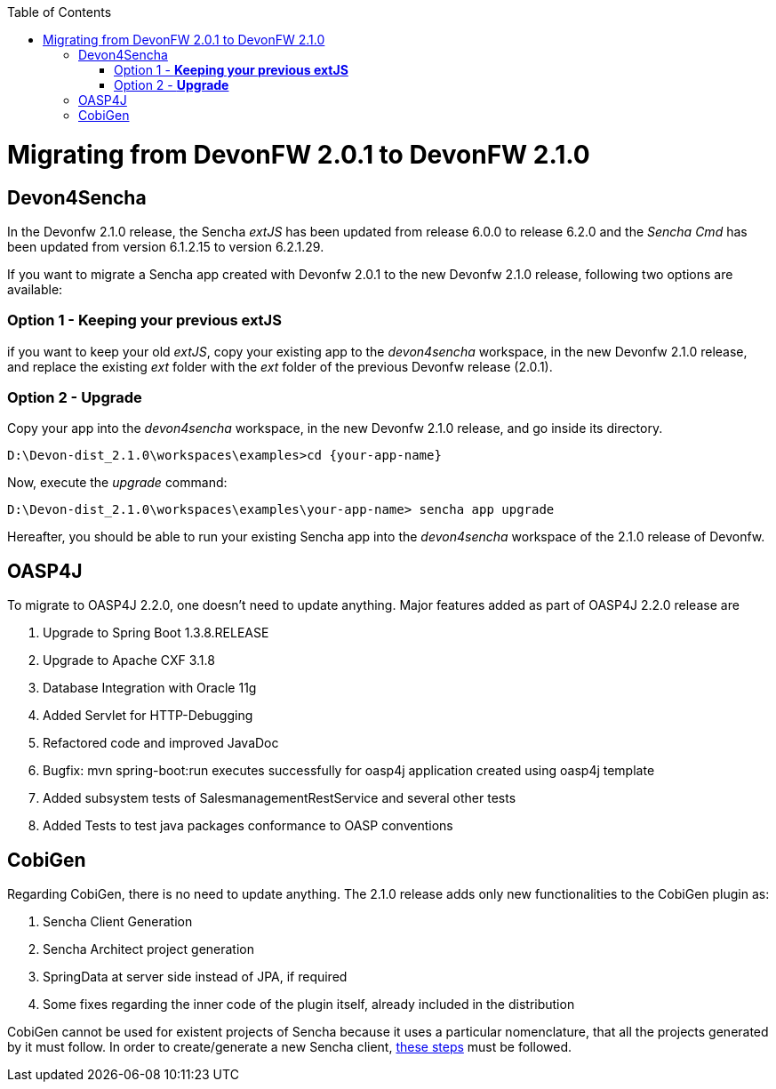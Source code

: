 :toc: macro
toc::[]

= Migrating from DevonFW 2.0.1 to DevonFW 2.1.0

== Devon4Sencha

In the Devonfw 2.1.0 release, the Sencha _extJS_ has been updated from release 6.0.0 to release 6.2.0 and the _Sencha Cmd_ has been updated from version 6.1.2.15 to version 6.2.1.29. 

If you want to migrate a Sencha app created with Devonfw 2.0.1 to the new Devonfw 2.1.0 release, following two options are available:

=== Option 1 - *Keeping your previous extJS*

if you want to keep your old _extJS_, copy your existing app to the _devon4sencha_ workspace, in the new Devonfw 2.1.0 release, and replace the existing _ext_ folder with the _ext_ folder of the previous Devonfw release (2.0.1).

=== Option 2 - *Upgrade*

Copy your app into the _devon4sencha_ workspace, in the new Devonfw 2.1.0 release, and go inside its directory. 

[source,bash]
----
D:\Devon-dist_2.1.0\workspaces\examples>cd {your-app-name}
----

Now, execute the _upgrade_ command:

[source,bash]
----
D:\Devon-dist_2.1.0\workspaces\examples\your-app-name> sencha app upgrade 
----

Hereafter, you should be able to run your existing Sencha app into the _devon4sencha_ workspace of the 2.1.0 release of Devonfw.

== OASP4J

To migrate to OASP4J 2.2.0, one doesn't need to update anything. Major features added as part of OASP4J 2.2.0 release are 

. Upgrade to Spring Boot 1.3.8.RELEASE
. Upgrade to Apache CXF 3.1.8
. Database Integration with Oracle 11g
. Added Servlet for HTTP-Debugging
. Refactored code and improved JavaDoc
. Bugfix: mvn spring-boot:run executes successfully for oasp4j application created using oasp4j template 
. Added subsystem tests of SalesmanagementRestService and several other tests
. Added Tests to test java packages conformance to OASP conventions

== CobiGen

Regarding CobiGen, there is no need to update anything. The 2.1.0 release adds only new functionalities to the CobiGen plugin as:

. Sencha Client Generation
. Sencha Architect project generation
. SpringData at server side instead of JPA, if required
. Some fixes regarding the inner code of the plugin itself, already included in the distribution

CobiGen cannot be used for existent projects of Sencha because it uses a particular nomenclature, that all the projects generated by it must follow. In order to create/generate a new Sencha client, https://github.com/devonfw/tools-cobigen/wiki/sencha-gen#sencha-work-space-and-app[these steps] must be followed.
